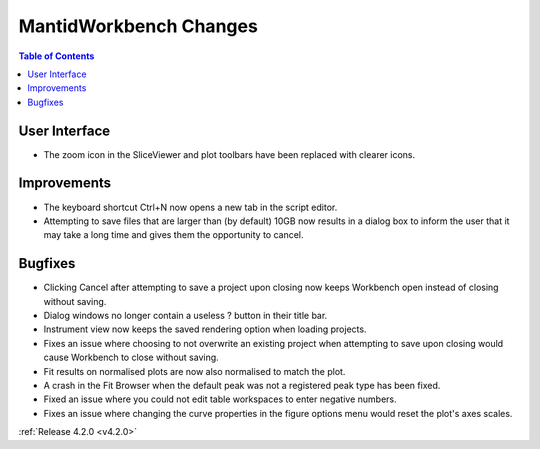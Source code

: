 =======================
MantidWorkbench Changes
=======================

.. contents:: Table of Contents
   :local:


User Interface
##############

- The zoom icon in the SliceViewer and plot toolbars have been replaced with clearer icons.

Improvements
############
- The keyboard shortcut Ctrl+N now opens a new tab in the script editor.

- Attempting to save files that are larger than (by default) 10GB now results in a dialog box to inform the user that it may take a long time and gives them the opportunity to cancel.

Bugfixes
########
- Clicking Cancel after attempting to save a project upon closing now keeps Workbench open instead of closing without saving.
- Dialog windows no longer contain a useless ? button in their title bar.
- Instrument view now keeps the saved rendering option when loading projects. 
- Fixes an issue where choosing to not overwrite an existing project when attempting to save upon closing would cause Workbench to close without saving.
- Fit results on normalised plots are now also normalised to match the plot.
- A crash in the Fit Browser when the default peak was not a registered peak type has been fixed.
- Fixed an issue where you could not edit table workspaces to enter negative numbers.
- Fixes an issue where changing the curve properties in the figure options menu would reset the plot's axes scales.

:ref:`Release 4.2.0 <v4.2.0>`
